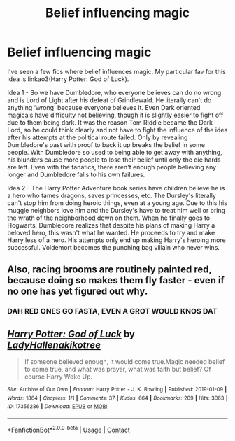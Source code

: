 #+TITLE: Belief influencing magic

* Belief influencing magic
:PROPERTIES:
:Author: Leafyeyes417
:Score: 9
:DateUnix: 1607799785.0
:DateShort: 2020-Dec-12
:FlairText: Prompt
:END:
I've seen a few fics where belief influences magic. My particular fav for this idea is linkao3(Harry Potter: God of Luck).

Idea 1 - So we have Dumbledore, who everyone believes can do no wrong and is Lord of Light after his defeat of Grindlewald. He literally can't do anything ‘wrong' because everyone believes it. Even Dark oriented magicals have difficulty not believing, though it is slightly easier to fight off due to them being dark. It was the reason Tom Riddle became the Dark Lord, so he could think clearly and not have to fight the influence of the idea after his attempts at the political route failed. Only by revealing Dumbledore's past with proof to back it up breaks the belief in some people. With Dumbledore so used to being able to get away with anything, his blunders cause more people to lose their belief until only the die hards are left. Even with the fanatics, there aren't enough people believing any longer and Dumbledore falls to his own failures.

Idea 2 - The Harry Potter Adventure book series have children believe he is a hero who tames dragons, saves princesses, etc. The Dursley's literally can't stop him from doing heroic things, even at a young age. Due to this his muggle neighbors love him and the Dursley's have to treat him well or bring the wrath of the neighborhood down on them. When he finally goes to Hogwarts, Dumbledore realizes that despite his plans of making Harry a beloved hero, this wasn't what he wanted. He proceeds to try and make Harry less of a hero. His attempts only end up making Harry's heroing more successful. Voldemort becomes the punching bag villain who never wins.


** Also, racing brooms are routinely painted red, because doing so makes them fly faster - even if no one has yet figured out why.
:PROPERTIES:
:Author: Yuriy116
:Score: 13
:DateUnix: 1607802967.0
:DateShort: 2020-Dec-12
:END:

*** DAH RED ONES GO FASTA, EVEN A GROT WOULD KNOS DAT
:PROPERTIES:
:Author: mariblaystrice
:Score: 7
:DateUnix: 1607818941.0
:DateShort: 2020-Dec-13
:END:


** [[https://archiveofourown.org/works/17356286][*/Harry Potter: God of Luck/*]] by [[https://www.archiveofourown.org/users/LadyHallen/pseuds/LadyHallen/users/akikotree/pseuds/akikotree][/LadyHallenakikotree/]]

#+begin_quote
  If someone believed enough, it would come true.Magic needed belief to come true, and what was prayer, what was faith but belief? Of course Harry Woke Up.
#+end_quote

^{/Site/:} ^{Archive} ^{of} ^{Our} ^{Own} ^{*|*} ^{/Fandom/:} ^{Harry} ^{Potter} ^{-} ^{J.} ^{K.} ^{Rowling} ^{*|*} ^{/Published/:} ^{2019-01-09} ^{*|*} ^{/Words/:} ^{1864} ^{*|*} ^{/Chapters/:} ^{1/1} ^{*|*} ^{/Comments/:} ^{37} ^{*|*} ^{/Kudos/:} ^{664} ^{*|*} ^{/Bookmarks/:} ^{209} ^{*|*} ^{/Hits/:} ^{3063} ^{*|*} ^{/ID/:} ^{17356286} ^{*|*} ^{/Download/:} ^{[[https://archiveofourown.org/downloads/17356286/Harry%20Potter%20God%20of%20Luck.epub?updated_at=1581915156][EPUB]]} ^{or} ^{[[https://archiveofourown.org/downloads/17356286/Harry%20Potter%20God%20of%20Luck.mobi?updated_at=1581915156][MOBI]]}

--------------

*FanfictionBot*^{2.0.0-beta} | [[https://github.com/FanfictionBot/reddit-ffn-bot/wiki/Usage][Usage]] | [[https://www.reddit.com/message/compose?to=tusing][Contact]]
:PROPERTIES:
:Author: FanfictionBot
:Score: 3
:DateUnix: 1607799808.0
:DateShort: 2020-Dec-12
:END:
